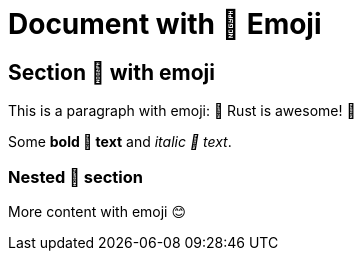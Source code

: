 = Document with 🦀 Emoji

== Section 🎉 with emoji

This is a paragraph with emoji: 🦀 Rust is awesome! 🚀

Some *bold 💪 text* and _italic 📝 text_.

=== Nested 🌟 section

More content with emoji 😊
